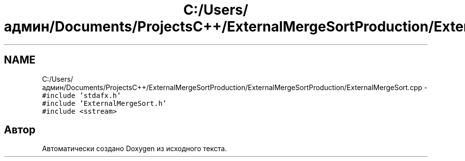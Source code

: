 .TH "C:/Users/админ/Documents/ProjectsC++/ExternalMergeSortProduction/ExternalMergeSortProduction/ExternalMergeSort.cpp" 3 "Пт 11 Ноя 2016" "Doxygen" \" -*- nroff -*-
.ad l
.nh
.SH NAME
C:/Users/админ/Documents/ProjectsC++/ExternalMergeSortProduction/ExternalMergeSortProduction/ExternalMergeSort.cpp \- \fC#include 'stdafx\&.h'\fP
.br
\fC#include 'ExternalMergeSort\&.h'\fP
.br
\fC#include <sstream>\fP
.br

.SH "Автор"
.PP 
Автоматически создано Doxygen из исходного текста\&.
